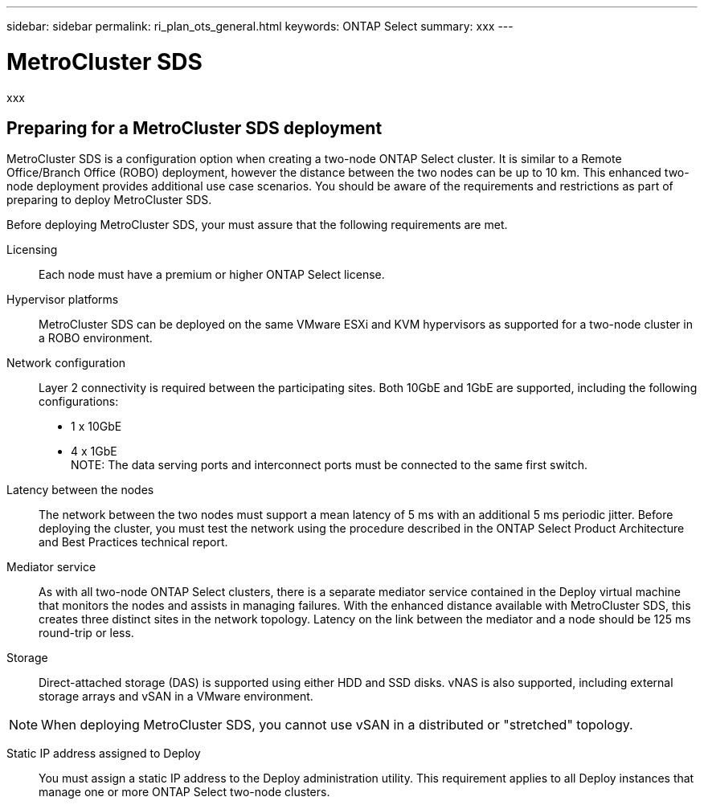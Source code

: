 ---
sidebar: sidebar
permalink: ri_plan_ots_general.html
keywords: ONTAP Select
summary: xxx
---

= MetroCluster SDS
:hardbreaks:
:nofooter:
:icons: font
:linkattrs:
:imagesdir: ./media/

[.lead]
xxx


== Preparing for a MetroCluster SDS deployment

MetroCluster SDS is a configuration option when creating a two-node ONTAP Select cluster. It is similar to a Remote Office/Branch Office (ROBO) deployment, however the distance between the two nodes can be up to 10 km. This enhanced two-node deployment provides additional use case scenarios. You should be aware of the requirements and restrictions as part of preparing to deploy MetroCluster SDS.

Before deploying MetroCluster SDS, your must assure that the following requirements are met.

Licensing::
Each node must have a premium or higher ONTAP Select license.

Hypervisor platforms::
MetroCluster SDS can be deployed on the same VMware ESXi and KVM hypervisors as supported for a two-node cluster in a ROBO environment.

Network configuration::
Layer 2 connectivity is required between the participating sites. Both 10GbE and 1GbE are supported, including the following configurations:
* 1 x 10GbE
* 4 x 1GbE
NOTE: The data serving ports and interconnect ports must be connected to the same first switch.

Latency between the nodes::
The network between the two nodes must support a mean latency of 5 ms with an additional 5 ms periodic jitter. Before deploying the cluster, you must test the network using the procedure described in the ONTAP Select Product Architecture and Best Practices technical report.

Mediator service::
As with all two-node ONTAP Select clusters, there is a separate mediator service contained in the Deploy virtual machine that monitors the nodes and assists in managing failures. With the enhanced distance available with MetroCluster SDS, this creates three distinct sites in the network topology. Latency on the link between the mediator and a node should be 125 ms round-trip or less.

Storage::
Direct-attached storage (DAS) is supported using either HDD and SSD disks. vNAS is also supported, including external storage arrays and vSAN in a VMware environment.

NOTE: When deploying MetroCluster SDS, you cannot use vSAN in a distributed or "stretched" topology.

Static IP address assigned to Deploy::
You must assign a static IP address to the Deploy administration utility. This requirement applies to all Deploy instances that manage one or more ONTAP Select two-node clusters.
